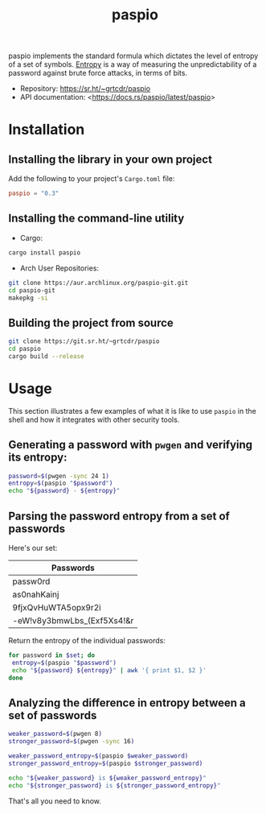 #+TITLE:       paspio
#+description: paspio's home page - password entropy calculator and library
#+property:    header-args:sh :exports both
#+options:     toc:t num:t

paspio implements the standard formula which dictates the level of
entropy of a set of symbols. [[https://en.wikipedia.org/wiki/Password_strength#Entropy_as_a_measure_of_password_strength][Entropy]] is a way of measuring the
unpredictability of a password against brute force attacks, in terms
of bits.

- Repository: <https://sr.ht/~grtcdr/paspio>
- API documentation: <[[https://docs.rs/paspio/latest/paspio]]>

* Installation

** Installing the library in your own project

Add the following to your project's =Cargo.toml= file:

#+begin_src toml
paspio = "0.3"
#+end_src

** Installing the command-line utility

- Cargo:

#+begin_src sh
cargo install paspio
#+end_src

#+RESULTS:

- Arch User Repositories:

#+begin_src sh
git clone https://aur.archlinux.org/paspio-git.git
cd paspio-git
makepkg -si
#+end_src

** Building the project from source

#+begin_src sh
git clone https://git.sr.ht/~grtcdr/paspio
cd paspio
cargo build --release
#+end_src

* Usage

This section illustrates a few examples of what it is like to use
=paspio= in the shell and how it integrates with other security tools.

** Generating a password with =pwgen= and verifying its entropy:

#+begin_src sh :results output :type list
password=$(pwgen -sync 24 1)
entropy=$(paspio "$password")
echo "${password} - ${entropy}"
#+end_src

#+RESULTS:
: gx|jk4+16`,OLfr<(Z(kx9jS - 157.31 bits

** Parsing the password entropy from a set of passwords

Here's our set:

#+name: passwords
| Passwords                  |
|----------------------------|
| passw0rd                   |
| as0nahKainj                |
| 9fjxQvHuWTA5opx9r2i        |
| -eW!v8y3bmwLbs_(Exf5Xs4!&r |

Return the entropy of the individual passwords:

#+begin_src sh :results output table :var set=passwords :hlines yes :colnames '("Password" "Entropy")
for password in $set; do
 entropy=$(paspio "$password")
 echo "${password} ${entropy}" | awk '{ print $1, $2 }'
done
#+end_src

#+RESULTS:
| Password                   | Entropy |
|----------------------------+---------|
| passw0rd                   |   41.36 |
| as0nahKainj                |    65.5 |
| 9fjxQvHuWTA5opx9r2i        |  113.13 |
| -eW!v8y3bmwLbs_(Exf5Xs4!&r |  170.42 |

** Analyzing the difference in entropy between a set of passwords

#+begin_src sh :results output :type list
weaker_password=$(pwgen 8)
stronger_password=$(pwgen -sync 16)

weaker_password_entropy=$(paspio $weaker_password)
stronger_password_entropy=$(paspio $stronger_password)

echo "${weaker_password} is ${weaker_password_entropy}"
echo "${stronger_password} is ${stronger_password_entropy}"
#+end_src

#+RESULTS:
: Loosh7ko is 47.63 bits
: JhB#>xqF8[MTmnqn is 104.87 bits

That's all you need to know.
